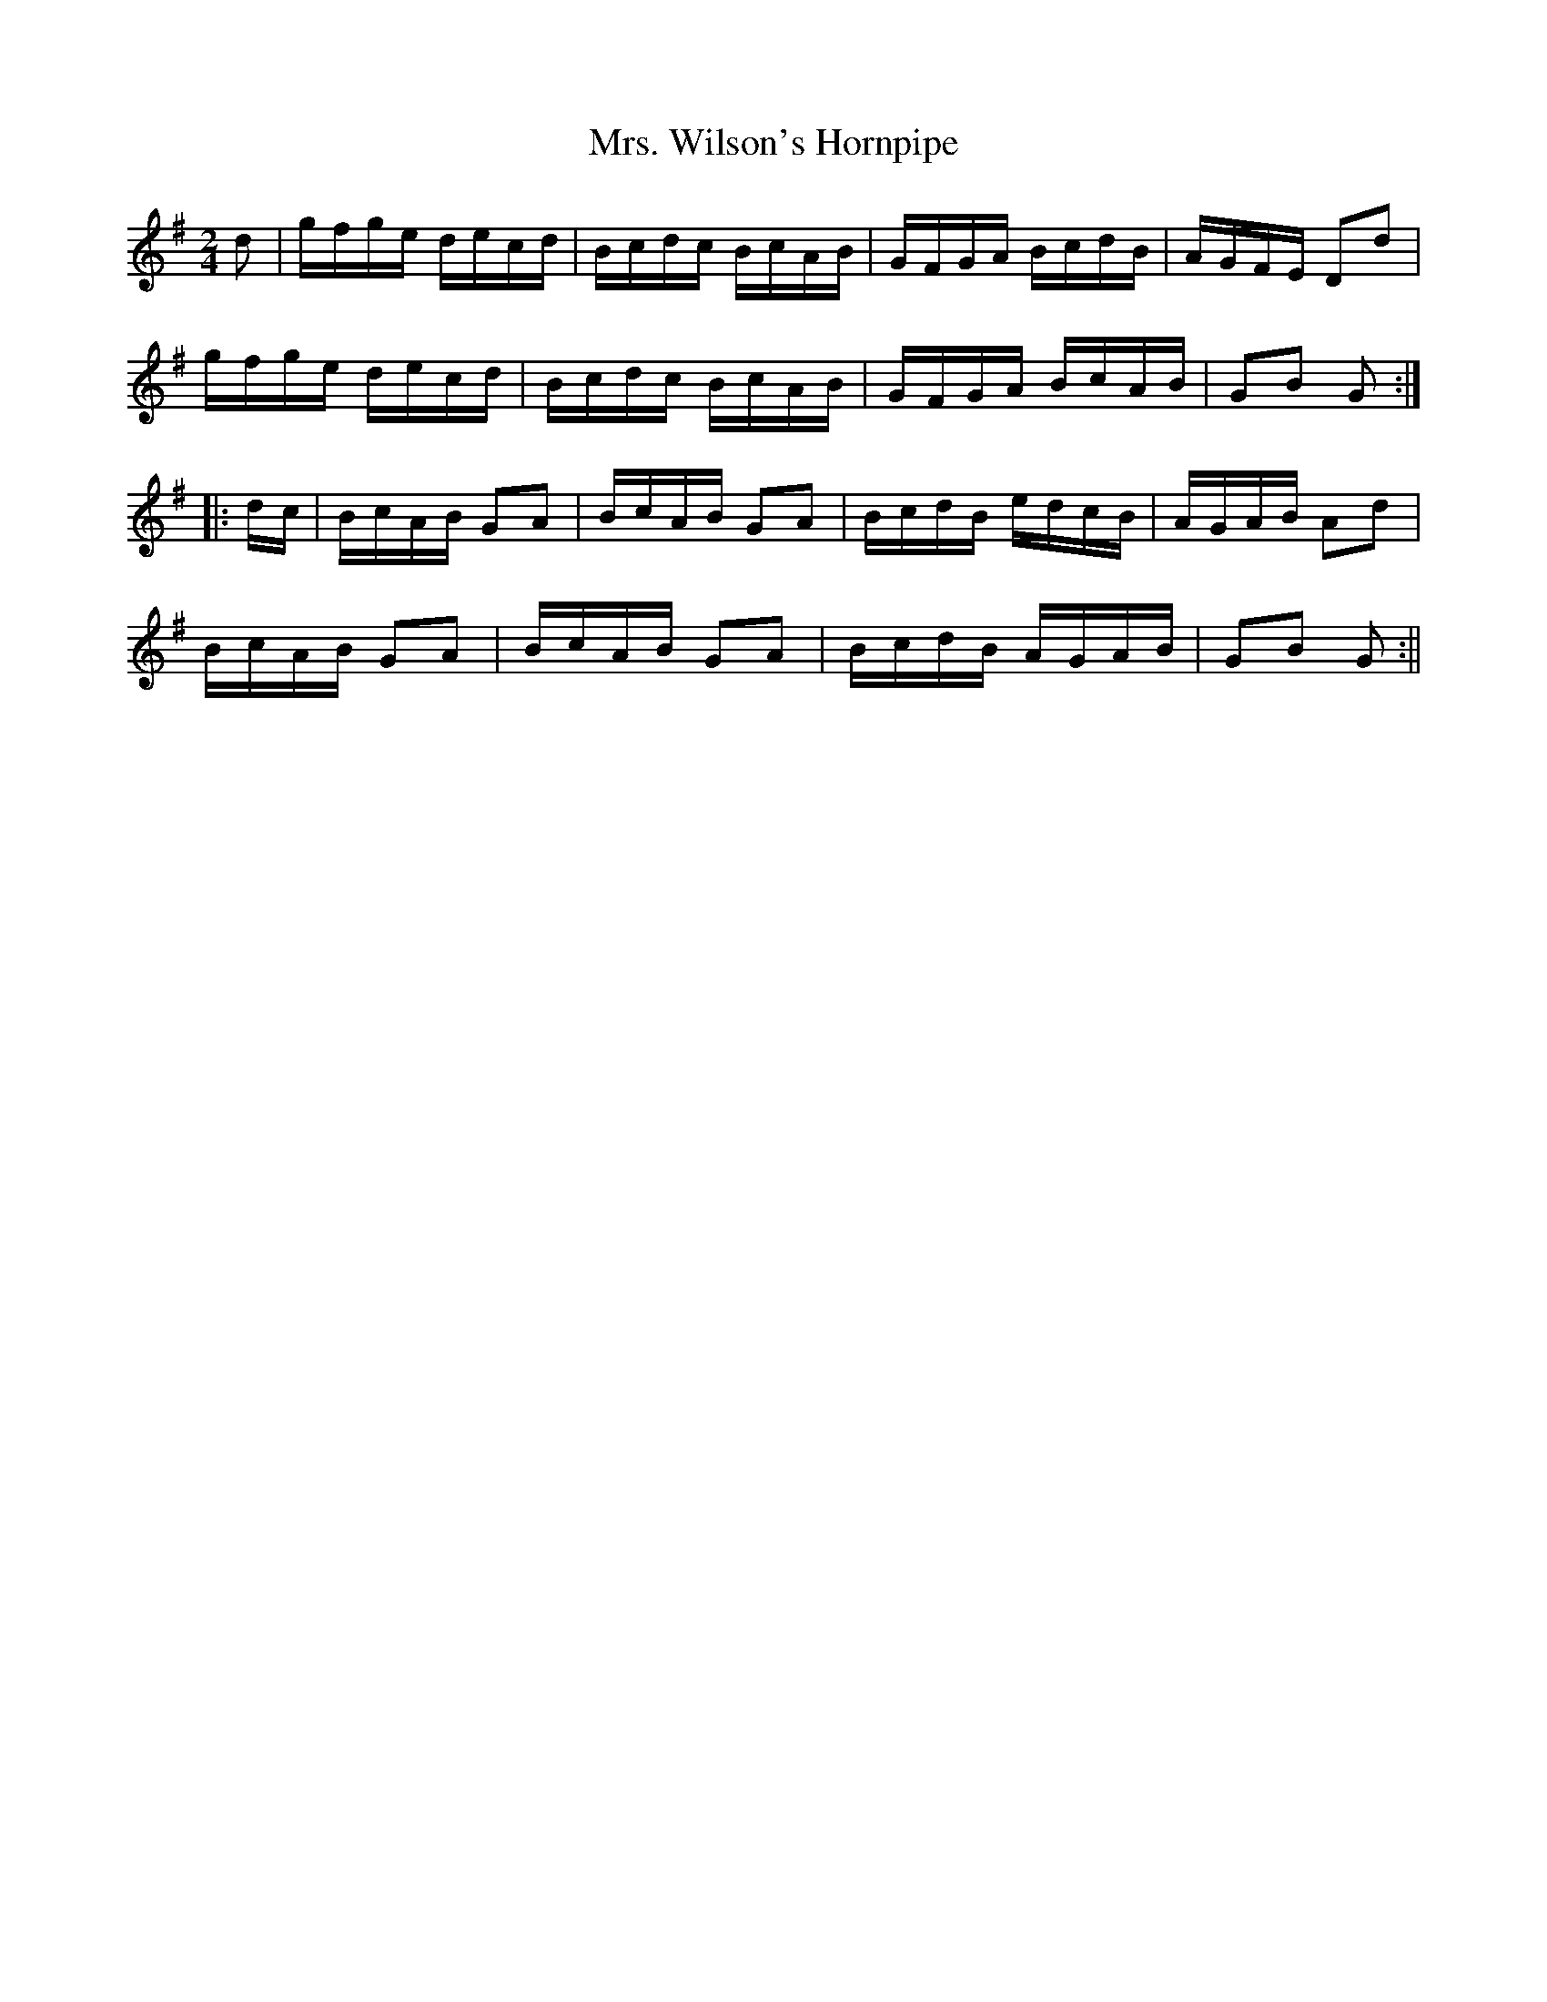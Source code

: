 X:337
T:Mrs. Wilson's Hornpipe
M:2/4
L:1/16
S:Wilson's Companion to the Ballroom 1816
R:Hornpipe
K:G
d2|gfge decd|Bcdc BcAB|GFGA BcdB|AGFE D2d2|
gfge decd|Bcdc BcAB|GFGA BcAB|G2B2 G2:|
|:dc|BcAB G2A2|BcAB G2A2|BcdB edcB|AGAB A2d2|
BcAB G2A2|BcAB G2A2|BcdB AGAB|G2B2 G2:||
